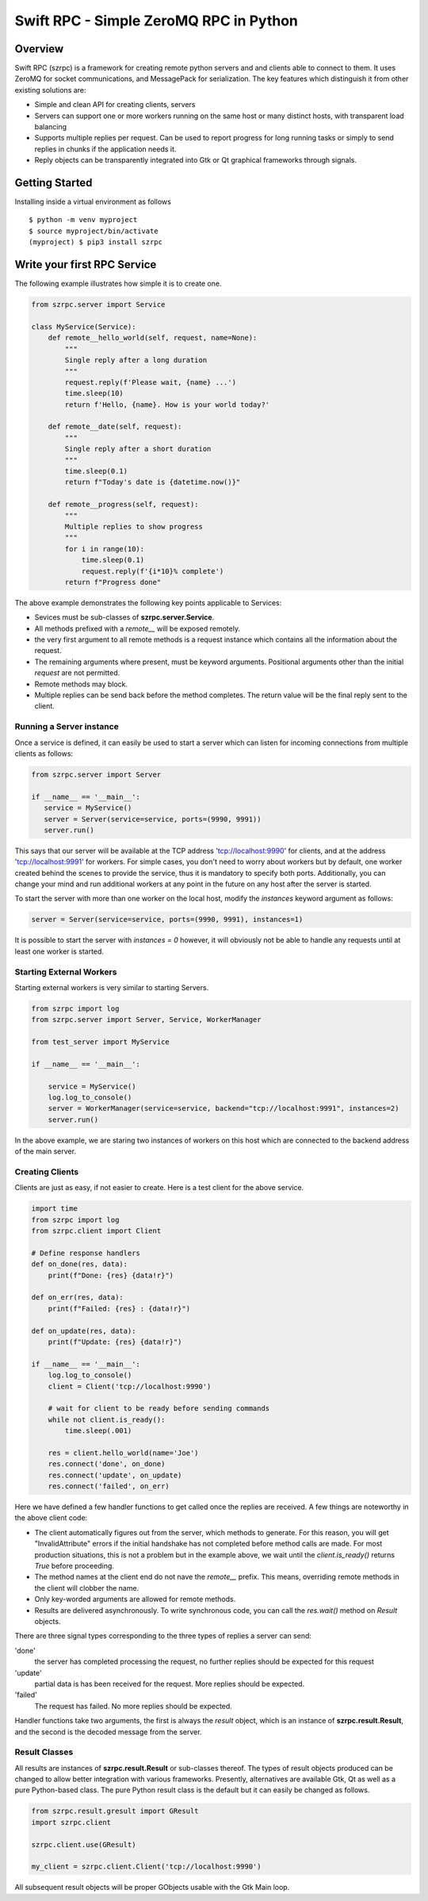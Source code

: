 =======================================
Swift RPC - Simple ZeroMQ RPC in Python
=======================================

Overview
========
Swift RPC (szrpc) is a framework for creating remote python servers and and clients able to connect to them.
It uses ZeroMQ for socket communications, and MessagePack for serialization. The key features which distinguish it from
other existing solutions are:

- Simple and clean API for creating clients, servers
- Servers can support one or more workers running on the same host or many distinct hosts, with transparent load balancing
- Supports multiple replies per request. Can be used to report progress for long running tasks or simply to send
  replies in chunks if the application needs it.
- Reply objects can be transparently integrated into Gtk or Qt graphical frameworks through signals.


Getting Started
===============
Installing inside a virtual environment as follows

::

    $ python -m venv myproject
    $ source myproject/bin/activate
    (myproject) $ pip3 install szrpc


Write your first RPC Service
============================
The following  example illustrates how simple it is to create one.

.. code-block:: python

    from szrpc.server import Service

    class MyService(Service):
        def remote__hello_world(self, request, name=None):
            """
            Single reply after a long duration
            """
            request.reply(f'Please wait, {name} ...')
            time.sleep(10)
            return f'Hello, {name}. How is your world today?'

        def remote__date(self, request):
            """
            Single reply after a short duration
            """
            time.sleep(0.1)
            return f"Today's date is {datetime.now()}"

        def remote__progress(self, request):
            """
            Multiple replies to show progress
            """
            for i in range(10):
                time.sleep(0.1)
                request.reply(f'{i*10}% complete')
            return f"Progress done"



The above example demonstrates the following key points applicable to Services:

- Sevices must be sub-classes of **szrpc.server.Service**.
- All methods prefixed with a `remote__` will be exposed remotely.
- the very first argument to all remote methods is a request instance which contains all the information about the request.
- The remaining arguments where present, must be keyword arguments. Positional arguments other than the initial `request`
  are not permitted.
- Remote methods may block.
- Multiple replies can be send back before the method completes. The return value will be the final reply sent to the client.

Running a Server instance
-------------------------
Once a service is defined, it can easily be used to start a server which can listen for incoming connections from multiple clients as follows:

.. code-block:: python

    from szrpc.server import Server

    if __name__ == '__main__':
       service = MyService()
       server = Server(service=service, ports=(9990, 9991))
       server.run()


This says that our server will be available at the TCP address 'tcp://localhost:9990' for clients, and at the address
'tcp://localhost:9991' for workers. For simple cases, you don't need to worry about workers but by default, one worker
created behind the scenes to provide the service, thus it is mandatory to specify both ports. Additionally,
you can change your mind and run additional workers at any point in the future on any host after the server is started.

To start the server with more than one worker on the local host, modify the `instances` keyword argument as follows:


.. code-block:: python

    server = Server(service=service, ports=(9990, 9991), instances=1)

It is possible to start the server with `instances = 0` however, it will obviously not be able to handle any requests
until at least one worker is started.

Starting External Workers
-------------------------
Starting external workers is very similar to starting Servers.

.. code-block:: python

    from szrpc import log
    from szrpc.server import Server, Service, WorkerManager

    from test_server import MyService

    if __name__ == '__main__':

        service = MyService()
        log.log_to_console()
        server = WorkerManager(service=service, backend="tcp://localhost:9991", instances=2)
        server.run()


In the above example, we are staring two instances of workers on this host which are connected to the backend address
of the main server.

Creating Clients
----------------

Clients are just as easy, if not easier to create.  Here is a test client for the above service.

.. code-block:: python

    import time
    from szrpc import log
    from szrpc.client import Client

    # Define response handlers
    def on_done(res, data):
        print(f"Done: {res} {data!r}")

    def on_err(res, data):
        print(f"Failed: {res} : {data!r}")

    def on_update(res, data):
        print(f"Update: {res} {data!r}")

    if __name__ == '__main__':
        log.log_to_console()
        client = Client('tcp://localhost:9990')

        # wait for client to be ready before sending commands
        while not client.is_ready():
            time.sleep(.001)

        res = client.hello_world(name='Joe')
        res.connect('done', on_done)
        res.connect('update', on_update)
        res.connect('failed', on_err)

Here we have defined a few handler functions to get called once the replies are received. A few things are noteworthy in
the above client code:

- The client automatically figures out from the server, which methods to generate. For this reason, you will get
  "InvalidAttribute" errors if the  initial handshake has not completed before method calls are made. For most production
  situations, this is not a problem but in the example above, we wait until the `client.is_ready()` returns `True` before
  proceeding.
- The method names at the client end do not nave the `remote__` prefix. This means, overriding remote methods in the client
  will clobber the name.
- Only key-worded arguments are allowed for remote methods.
- Results are delivered asynchronously.  To write synchronous code, you can call the `res.wait()` method on `Result` objects.


There are three signal types corresponding to the three types of replies a server can send:

'done'
    the server has completed processing the request, no further replies should be expected for this request

'update'
    partial data is has been received for the request. More replies should be expected.

'failed'
    The request has failed. No more replies should be expected.

Handler functions take two arguments, the first is always the `result` object, which is an instance of **szrpc.result.Result**,
and the second is the decoded message from the server.

Result Classes
--------------
All results are instances of **szrpc.result.Result** or sub-classes thereof. The types of result objects produced can be changed to allow better integration with various frameworks.
Presently, alternatives are available Gtk, Qt as well as a pure Python-based class. The pure Python result class is the default but it can easily be changed as follows.

.. code-block:: python


    from szrpc.result.gresult import GResult
    import szrpc.client

    szrpc.client.use(GResult)

    my_client = szrpc.client.Client('tcp://localhost:9990')

All subsequent result objects will be proper GObjects usable with the Gtk Main loop.
